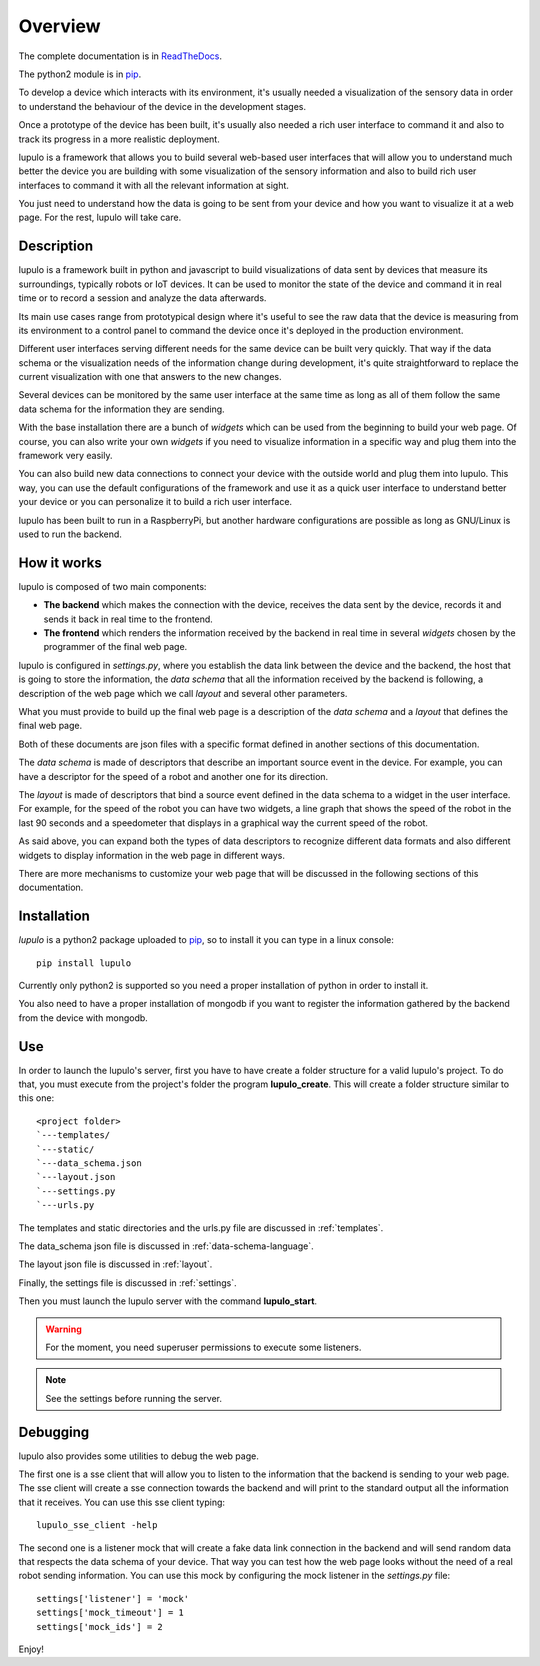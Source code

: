 .. _overview:

Overview
========

The complete documentation is in
`ReadTheDocs <http://lupulo.readthedocs.org/en/latest/>`_.

The python2 module is in `pip <https://pypi.python.org/pypi/lupulo>`_.

To develop a device which interacts with its environment, it's usually needed a
visualization of the sensory data in order to understand the behaviour of the
device in the development stages.

Once a prototype of the device has been built, it's usually also needed a rich 
user interface to command it and also to track its progress in a more realistic
deployment.

lupulo is a framework that allows you to build several web-based user
interfaces that will allow you to understand much better the device you are
building with some visualization of the sensory information and also to build
rich user interfaces to command it with all the relevant information at sight.

You just need to understand how the data is going to be sent from your device
and how you want to visualize it at a web page. For the rest, lupulo will take
care.

Description
-----------

lupulo is a framework built in python and javascript to build visualizations
of data sent by devices that measure its surroundings, typically robots or IoT
devices. It can be used to monitor the state of the device and command it in
real time or to record a session and analyze the data afterwards.

Its main use cases range from prototypical design where it's useful to see the
raw data that the device is measuring from its environment to a control panel to
command the device once it's deployed in the production environment.

Different user interfaces serving different needs for the same device can be
built very quickly. That way if the data schema or the visualization needs of
the information change during development, it's quite straightforward to replace
the current visualization with one that answers to the new changes.

Several devices can be monitored by the same user interface at the same time as
long as all of them follow the same data schema for the information they are
sending.

With the base installation there are a bunch of *widgets* which can be used from
the beginning to build your web page. Of course, you can also write your own
*widgets* if you need to visualize information in a specific way and plug them
into the framework very easily.

You can also build new data connections to connect your device with the outside
world and plug them into lupulo. This way, you can use the default
configurations of the framework and use it as a quick user interface to
understand better your device or you can personalize it to build a rich user
interface.

lupulo has been built to run in a RaspberryPi, but another hardware
configurations are possible as long as GNU/Linux is used to run the backend.

How it works
------------

lupulo is composed of two main components:

* **The backend** which makes the connection with the device, receives the data
  sent by the device, records it and sends it back in real time to the frontend.
* **The frontend** which renders the information received by the backend in real
  time in several *widgets* chosen by the programmer of the final web page.

lupulo is configured in *settings.py*, where you establish the data link
between the device and the backend, the host that is going to store the
information, the *data schema* that all the information received by the backend
is following, a description of the web page which we call *layout* and several
other parameters.

What you must provide to build up the final web page is a description of the
*data schema* and a *layout* that defines the final web page.

Both of these documents are json files with a specific format defined in another
sections of this documentation.

The *data schema* is made of descriptors that describe an important source event
in the device. For example, you can have a descriptor for the speed of a robot
and another one for its direction.

The *layout* is made of descriptors that bind a source event defined in the data
schema to a widget in the user interface. For example, for the speed of the
robot you can have two widgets, a line graph that shows the speed of the robot
in the last 90 seconds and a speedometer that displays in a graphical way the
current speed of the robot.

As said above, you can expand both the types of data descriptors to recognize
different data formats and also different widgets to display information in the
web page in different ways.

There are more mechanisms to customize your web page that will be discussed in
the following sections of this documentation.

Installation
------------

*lupulo* is a python2 package uploaded to `pip 
<https://pypi.python.org/pypi/lupulo/>`_, so to install it you can type in a
linux console::

    pip install lupulo

Currently only python2 is supported so you need a proper installation of python
in order to install it.

You also need to have a proper installation of mongodb if you want to register
the information gathered by the backend from the device with mongodb.

Use
---

In order to launch the lupulo's server, first you have to have create a folder
structure for a valid lupulo's project. To do that, you must execute from the
project's folder the program **lupulo_create**. This will create a folder
structure similar to this one::

    <project folder>
    `---templates/
    `---static/
    `---data_schema.json
    `---layout.json
    `---settings.py
    `---urls.py

The templates and static directories and the urls.py file are discussed in 
:ref:`templates`.

The data_schema json file is discussed in :ref:`data-schema-language`.

The layout json file is discussed in :ref:`layout`.

Finally, the settings file is discussed in :ref:`settings`.

Then you must launch the lupulo server with the command **lupulo_start**.

.. warning::

    For the moment, you need superuser permissions to execute some listeners.

.. note::

   See the settings before running the server.

Debugging
---------

lupulo also provides some utilities to debug the web page.

The first one is a sse client that will allow you to listen to the information
that the backend is sending to your web page. The sse client will create a sse
connection towards the backend and will print to the standard output all the
information that it receives. You can use this sse client typing::

    lupulo_sse_client -help

The second one is a listener mock that will create a fake data link connection
in the backend and will send random data that respects the data schema of your
device. That way you can test how the web page looks without the need of a real
robot sending information. You can use this mock by configuring the mock
listener in the *settings.py* file::

    settings['listener'] = 'mock'
    settings['mock_timeout'] = 1
    settings['mock_ids'] = 2

Enjoy!
